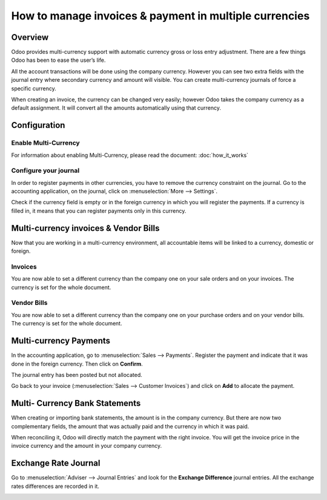 =======================================================
How to manage invoices & payment in multiple currencies
=======================================================

Overview
========

Odoo provides multi-currency support with automatic currency gross or
loss entry adjustment. There are a few things Odoo has been to ease the
user’s life.

All the account transactions will be done using the company currency.
However you can see two extra fields with the journal entry where
secondary currency and amount will visible. You can create
multi-currency journals of force a specific currency.

When creating an invoice, the currency can be changed very easily;
however Odoo takes the company currency as a default assignment. It will
convert all the amounts automatically using that currency.

Configuration
=============

Enable Multi-Currency
---------------------

For information about enabling Multi-Currency, please read the document:
:doc:`how_it_works`

Configure your journal
----------------------

In order to register payments in other currencies, you have to remove
the currency constraint on the journal. Go to the accounting
application, on the journal, click on :menuselection:`More --> Settings`.

.. image:: media/invoice01.png
   :align: center

Check if the currency field is empty or in the foreign currency in which
you will register the payments. If a currency is filled in, it means
that you can register payments only in this currency.

.. image:: media/invoice02.png
   :align: center

Multi-currency invoices & Vendor Bills
======================================

Now that you are working in a multi-currency environment, all
accountable items will be linked to a currency, domestic or foreign.

Invoices
--------

You are now able to set a different currency than the company one on
your sale orders and on your invoices. The currency is set for the whole
document.

.. image:: media/invoice03.png
   :align: center

Vendor Bills
------------

You are now able to set a different currency than the company one on
your purchase orders and on your vendor bills. The currency is set for
the whole document.

.. image:: media/invoice04.png
   :align: center

Multi-currency Payments
=======================

In the accounting application, go to :menuselection:`Sales --> Payments`. Register the
payment and indicate that it was done in the foreign currency. Then
click on **Confirm**.

.. image:: media/invoice05.png
   :align: center

The journal entry has been posted but not allocated.

Go back to your invoice (:menuselection:`Sales --> Customer Invoices`) and click on
**Add** to allocate the payment.

.. image:: media/invoice06.png
   :align: center

Multi- Currency Bank Statements
===============================

When creating or importing bank statements, the amount is in the company
currency. But there are now two complementary fields, the amount that
was actually paid and the currency in which it was paid.

.. image:: media/invoice07.png
   :align: center

When reconciling it, Odoo will directly match the payment with the right
invoice. You will get the invoice price in the invoice currency and the
amount in your company currency.

.. image:: media/invoice08.png
   :align: center

Exchange Rate Journal
=====================

Go to :menuselection:`Adviser --> Journal Entries` and look for the **Exchange
Difference** journal entries. All the exchange rates differences are recorded in it.

.. image:: media/invoice09.png
   :align: center

.. seealso::
	
	* :doc:`how_it_works`
	* :doc:`exchange`
